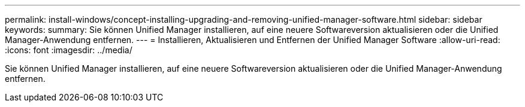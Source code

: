 ---
permalink: install-windows/concept-installing-upgrading-and-removing-unified-manager-software.html 
sidebar: sidebar 
keywords:  
summary: Sie können Unified Manager installieren, auf eine neuere Softwareversion aktualisieren oder die Unified Manager-Anwendung entfernen. 
---
= Installieren, Aktualisieren und Entfernen der Unified Manager Software
:allow-uri-read: 
:icons: font
:imagesdir: ../media/


[role="lead"]
Sie können Unified Manager installieren, auf eine neuere Softwareversion aktualisieren oder die Unified Manager-Anwendung entfernen.
